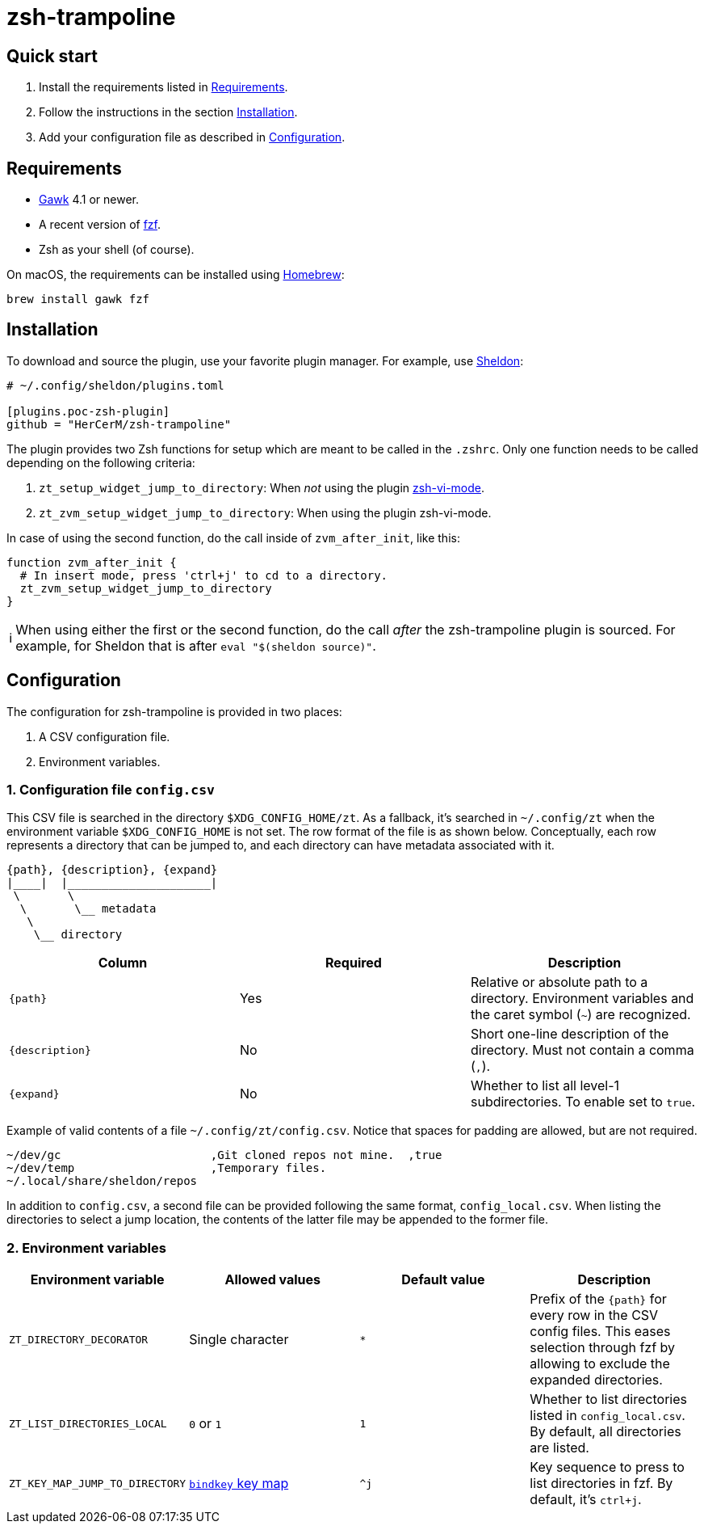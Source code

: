 = zsh-trampoline

== Quick start

. Install the requirements listed in <<Requirements>>.
. Follow the instructions in the section <<Installation>>.
. Add your configuration file as described in <<Configuration>>.

== Requirements

* https://www.gnu.org/software/gawk/[Gawk] 4.1 or newer.
* A recent version of https://github.com/junegunn/fzf[fzf].
* Zsh as your shell (of course).

On macOS, the requirements can be installed using https://brew.sh/[Homebrew]:

[source,shell]
----
brew install gawk fzf
----

== Installation

To download and source the plugin, use your favorite plugin manager. For example, use
https://github.com/rossmacarthur/sheldon[Sheldon]:

[source,toml]
----
# ~/.config/sheldon/plugins.toml

[plugins.poc-zsh-plugin]
github = "HerCerM/zsh-trampoline"
----

The plugin provides two Zsh functions for setup which are meant to be called in the
`.zshrc`. Only one function needs to be called depending on the following criteria:

. `zt_setup_widget_jump_to_directory`: When _not_ using the plugin
  https://github.com/jeffreytse/zsh-vi-mode[zsh-vi-mode].
. `zt_zvm_setup_widget_jump_to_directory`: When using the plugin zsh-vi-mode.

In case of using the second function, do the call inside of `zvm_after_init`, like this:

[source,bash]
----
function zvm_after_init {
  # In insert mode, press 'ctrl+j' to cd to a directory.
  zt_zvm_setup_widget_jump_to_directory
}
----

++++
<table><tr>
<td>
ℹ️
</td>
<td>
When using either the first or the second function, do the call <i>after</i> the
zsh-trampoline plugin is sourced. For example, for Sheldon that is after
<code>eval "$(sheldon source)"</code>.
</td>
</tr></table>
++++

== Configuration

The configuration for zsh-trampoline is provided in two places:

. A CSV configuration file.
. Environment variables.

=== 1. Configuration file `config.csv`

This CSV file is searched in the directory `$XDG_CONFIG_HOME/zt`. As a fallback, it's
searched in `~/.config/zt` when the environment variable `$XDG_CONFIG_HOME` is not set.
The row format of the file is as shown below. Conceptually, each row represents a
directory that can be jumped to, and each directory can have metadata associated with it.

[source]
----
{path}, {description}, {expand}
|____|  |_____________________|
 \       \
  \       \__ metadata
   \
    \__ directory
----

|===
|Column |Required |Description

| `{path}` | Yes
| Relative or absolute path to a directory. Environment variables and the caret symbol
(`~`) are recognized.

| `{description}` | No
| Short one-line description of the directory. Must not contain a comma (`,`).

| `{expand}` | No
| Whether to list all level-1 subdirectories. To enable set to `true`.
|===

Example of valid contents of a file `~/.config/zt/config.csv`. Notice that spaces for
padding are allowed, but are not required.

[source,csv]
----
~/dev/gc                      ,Git cloned repos not mine.  ,true
~/dev/temp                    ,Temporary files.
~/.local/share/sheldon/repos
----

In addition to `config.csv`, a second file can be provided following the same format,
`config_local.csv`. When listing the directories to select a jump location, the
contents of the latter file may be appended to the former file.

=== 2. Environment variables

|===
| Environment variable | Allowed values | Default value | Description

| `ZT_DIRECTORY_DECORATOR` | Single character | `*`
| Prefix of the `{path}` for every row in the CSV config files. This eases selection
through fzf by allowing to exclude the expanded directories.

| `ZT_LIST_DIRECTORIES_LOCAL` | `0` or `1` | `1`
| Whether to list directories listed in `config_local.csv`. By default, all directories
are listed.

| `ZT_KEY_MAP_JUMP_TO_DIRECTORY`
| https://github.com/rothgar/mastering-zsh/blob/master/docs/helpers/bindkey.md[
`bindkey` key map] | `^j`
| Key sequence to press to list directories in fzf. By default, it's
+++<kbd>ctrl+j</kbd>+++.
|===
